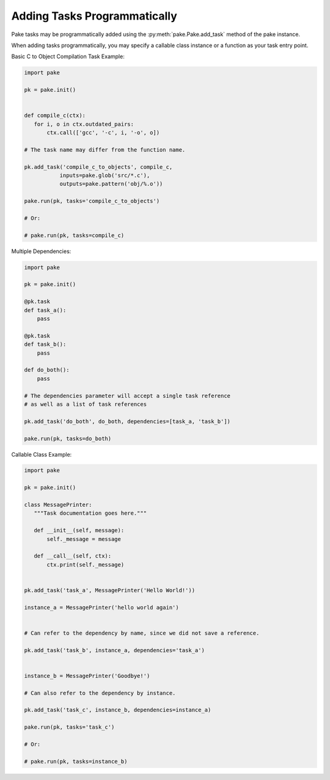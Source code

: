 Adding Tasks Programmatically
=============================

Pake tasks may be programmatically added using the :py:meth:`pake.Pake.add_task` method of the pake instance.

When adding tasks programmatically, you may specify a callable class instance or a function as your task entry point.


Basic C to Object Compilation Task Example:


.. code-block:: python

    import pake

    pk = pake.init()


    def compile_c(ctx):
       for i, o in ctx.outdated_pairs:
           ctx.call(['gcc', '-c', i, '-o', o])

    # The task name may differ from the function name.

    pk.add_task('compile_c_to_objects', compile_c,
               inputs=pake.glob('src/*.c'),
               outputs=pake.pattern('obj/%.o'))

    pake.run(pk, tasks='compile_c_to_objects')

    # Or:

    # pake.run(pk, tasks=compile_c)


Multiple Dependencies:

.. code-block:: python

    import pake

    pk = pake.init()

    @pk.task
    def task_a():
        pass

    @pk.task
    def task_b():
        pass

    def do_both():
        pass

    # The dependencies parameter will accept a single task reference
    # as well as a list of task references

    pk.add_task('do_both', do_both, dependencies=[task_a, 'task_b'])

    pake.run(pk, tasks=do_both)


Callable Class Example:


.. code-block:: python

    import pake

    pk = pake.init()

    class MessagePrinter:
       """Task documentation goes here."""

       def __init__(self, message):
           self._message = message

       def __call__(self, ctx):
           ctx.print(self._message)


    pk.add_task('task_a', MessagePrinter('Hello World!'))

    instance_a = MessagePrinter('hello world again')


    # Can refer to the dependency by name, since we did not save a reference.

    pk.add_task('task_b', instance_a, dependencies='task_a')


    instance_b = MessagePrinter('Goodbye!')

    # Can also refer to the dependency by instance.

    pk.add_task('task_c', instance_b, dependencies=instance_a)

    pake.run(pk, tasks='task_c')

    # Or:

    # pake.run(pk, tasks=instance_b)
